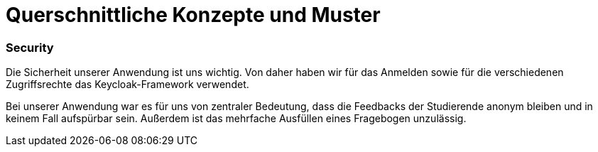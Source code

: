 = Querschnittliche Konzepte und Muster

=== Security

Die Sicherheit unserer Anwendung ist uns wichtig.
Von daher haben wir für das Anmelden sowie für die verschiedenen Zugriffsrechte das Keycloak-Framework verwendet.

Bei unserer Anwendung war es für uns von zentraler Bedeutung, dass die Feedbacks der Studierende anonym bleiben
und in keinem Fall aufspürbar sein. Außerdem ist das mehrfache Ausfüllen eines Fragebogen unzulässig.

